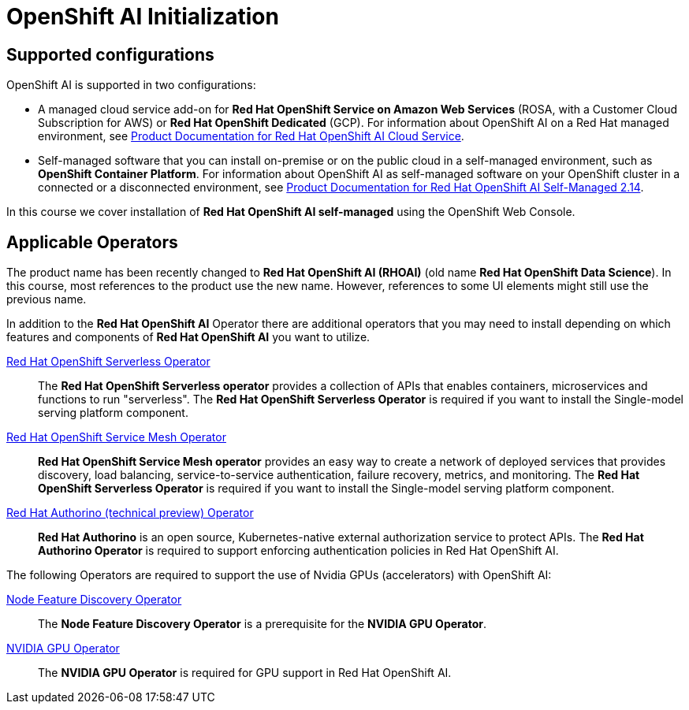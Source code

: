 = OpenShift AI Initialization

== Supported configurations
OpenShift AI is supported in two configurations:
 
 * A managed cloud service add-on for *Red Hat OpenShift Service on Amazon Web Services* (ROSA, with a Customer Cloud Subscription for AWS) or *Red Hat OpenShift Dedicated* (GCP).
For information about OpenShift AI on a Red Hat managed environment, see https://access.redhat.com/documentation/en-us/red_hat_openshift_ai_cloud_service/1[Product Documentation for Red Hat OpenShift AI Cloud Service].

* Self-managed software that you can install on-premise or on the public cloud in a self-managed environment, such as *OpenShift Container Platform*.
For information about OpenShift AI as self-managed software on your OpenShift cluster in a connected or a disconnected environment, see https://docs.redhat.com/en/documentation/red_hat_openshift_ai_self-managed/2.14[Product Documentation for Red Hat OpenShift AI Self-Managed 2.14].

In this course we cover installation of *Red Hat OpenShift AI self-managed* using the OpenShift Web Console.

== Applicable Operators   


[INFO]
====
The product name has been recently changed to *Red{nbsp}Hat OpenShift AI (RHOAI)* (old name *Red{nbsp}Hat OpenShift Data Science*). In this course, most references to the product use the new name. However, references to some UI elements might still use the previous name.
====

In addition to the *Red{nbsp}Hat OpenShift AI* Operator there are additional operators that you may need to install depending on which features and components of *Red{nbsp}Hat OpenShift AI* you want to utilize.


https://www.redhat.com/en/technologies/cloud-computing/openshift/serverless[Red{nbsp}Hat OpenShift Serverless Operator]::
The *Red Hat OpenShift Serverless operator* provides a collection of APIs that enables containers, microservices and functions to run "serverless". The *Red{nbsp}Hat OpenShift Serverless Operator* is required if you want to install the Single-model serving platform component.

https://catalog.redhat.com/software/container-stacks/detail/5ec53e8c110f56bd24f2ddc4[Red{nbsp}Hat OpenShift Service Mesh Operator]::
*Red Hat OpenShift Service Mesh operator* provides an easy way to create a network of deployed services that provides discovery, load balancing, service-to-service authentication, failure recovery, metrics, and monitoring. The *Red{nbsp}Hat OpenShift Serverless Operator* is required if you want to install the Single-model serving platform component.

https://developers.redhat.com/articles/2021/06/18/authorino-making-open-source-cloud-native-api-security-simple-and-flexible[Red{nbsp}Hat Authorino (technical preview) Operator]::
*Red Hat Authorino* is an open source, Kubernetes-native external authorization service to protect APIs. The *Red{nbsp}Hat Authorino Operator* is required to support enforcing authentication policies in Red Hat OpenShift AI.


[INFO]
====
The following Operators are required to support the use of Nvidia GPUs (accelerators) with OpenShift AI:
====

https://docs.openshift.com/container-platform/latest/hardware_enablement/psap-node-feature-discovery-operator.html[Node Feature Discovery Operator]::
The *Node Feature Discovery Operator* is a prerequisite for the *NVIDIA GPU Operator*.

https://docs.nvidia.com/datacenter/cloud-native/gpu-operator/latest/index.html[NVIDIA GPU Operator]::
The *NVIDIA GPU Operator* is required for GPU support in  Red Hat OpenShift AI.